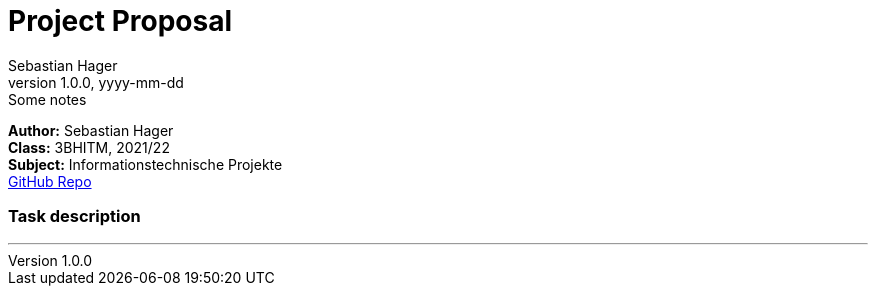 = Project Proposal
Sebastian Hager
1.0.0, yyyy-mm-dd: Some notes

//:toc-placement!:  // prevents the generation of the doc at this position, so it can be printed afterwards
:sourcedir: ../src/main/java
:icons: font
:toc: middle

//Need this blank line after ifdef, don't know why...
ifdef::backend-html5[]

// print the toc here (not at the default position)
//toc::[]
:hardbreaks:
*Author:* {author}
*Class:* 3BHITM, 2021/22
*Subject:* Informationstechnische Projekte
https://github.com/2122-3bhitm-itp/01-projektantrag-Sebastian-hgr[GitHub Repo]

=== Task description
---
:hardbreaks:








